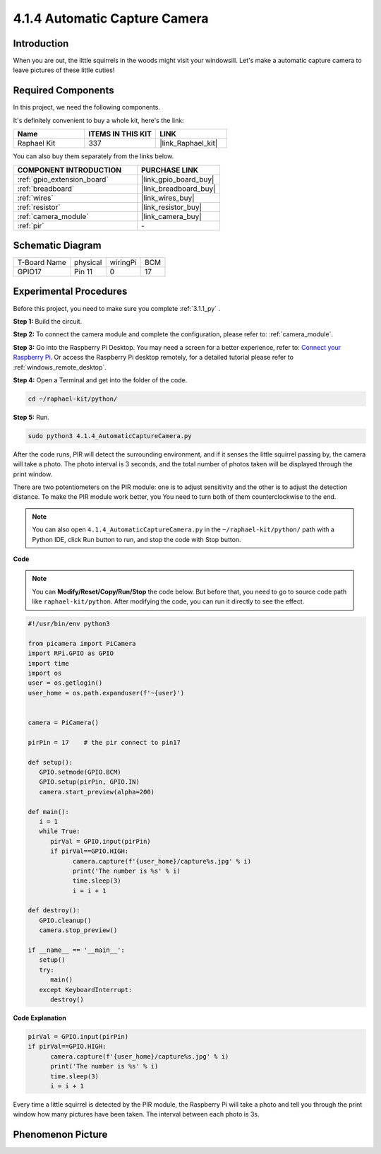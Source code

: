.. _4.1.4_py:

4.1.4 Automatic Capture Camera
===================================

Introduction
-----------------

When you are out, the little squirrels in the woods might visit your windowsill. Let's make a automatic capture camera to leave pictures of these little cuties!

Required Components
------------------------------

In this project, we need the following components.

.. image:: ../img/3.1.18components.png
  :width: 800
  :align: center

It's definitely convenient to buy a whole kit, here's the link: 

.. list-table::
    :widths: 20 20 20
    :header-rows: 1

    *   - Name	
        - ITEMS IN THIS KIT
        - LINK
    *   - Raphael Kit
        - 337
        - |link_Raphael_kit|

You can also buy them separately from the links below.

.. list-table::
    :widths: 30 20
    :header-rows: 1

    *   - COMPONENT INTRODUCTION
        - PURCHASE LINK

    *   - :ref:`gpio_extension_board`
        - |link_gpio_board_buy|
    *   - :ref:`breadboard`
        - |link_breadboard_buy|
    *   - :ref:`wires`
        - |link_wires_buy|
    *   - :ref:`resistor`
        - |link_resistor_buy|
    *   - :ref:`camera_module`
        - |link_camera_buy|
    *   - :ref:`pir`
        - \-


Schematic Diagram
-----------------------

============ ======== ======== ===
T-Board Name physical wiringPi BCM
GPIO17       Pin 11   0        17
============ ======== ======== ===

.. image:: ../img/1.1.18_schematic.png
   :width: 400
   :align: center

Experimental Procedures
------------------------------

Before this project, you need to make sure you complete :ref:`3.1.1_py` .

**Step 1:** Build the circuit.

.. image:: ../img/3.1.18fritzing.png
  :width: 800
  :align: center

**Step 2:** To connect the camera module and complete the configuration, please refer to: :ref:`camera_module`.

**Step 3:** Go into the Raspberry Pi Desktop. You may need a screen for a better experience, refer to: `Connect your Raspberry Pi <https://projects.raspberrypi.org/en/projects/raspberry-pi-setting-up/3>`_. Or access the Raspberry Pi desktop remotely, for a detailed tutorial please refer to :ref:`windows_remote_desktop`.

**Step 4:** Open a Terminal and get into the folder of the code.

.. raw:: html

   <run></run>

.. code-block::

    cd ~/raphael-kit/python/

**Step 5:** Run.

.. raw:: html

   <run></run>

.. code-block::

    sudo python3 4.1.4_AutomaticCaptureCamera.py

After the code runs, PIR will detect the surrounding environment, and if it senses the little squirrel passing by, the camera will take a photo.
The photo interval is 3 seconds, and the total number of photos taken will be displayed through the print window.

There are two potentiometers on the PIR module: one is to adjust sensitivity and the other is to adjust the detection distance. To make the PIR module work better, you You need to turn both of them counterclockwise to the end.

.. image:: ../img/PIR_TTE.png
    :width: 400
    :align: center

.. note::

   You can also open ``4.1.4_AutomaticCaptureCamera.py`` in the ``~/raphael-kit/python/`` path with a Python IDE, click Run button to run, and stop the code with Stop button.



**Code**

.. note::
    You can **Modify/Reset/Copy/Run/Stop** the code below. But before that, you need to go to  source code path like ``raphael-kit/python``. After modifying the code, you can run it directly to see the effect.

.. raw:: html

    <run></run>

.. code-block:: python

   #!/usr/bin/env python3

   from picamera import PiCamera
   import RPi.GPIO as GPIO
   import time
   import os
   user = os.getlogin()
   user_home = os.path.expanduser(f'~{user}')


   camera = PiCamera()

   pirPin = 17    # the pir connect to pin17

   def setup():
      GPIO.setmode(GPIO.BCM)
      GPIO.setup(pirPin, GPIO.IN)
      camera.start_preview(alpha=200)

   def main():
      i = 1
      while True:
         pirVal = GPIO.input(pirPin)
         if pirVal==GPIO.HIGH:
               camera.capture(f'{user_home}/capture%s.jpg' % i)
               print('The number is %s' % i)
               time.sleep(3)
               i = i + 1

   def destroy():
      GPIO.cleanup()
      camera.stop_preview()

   if __name__ == '__main__':
      setup()
      try:
         main()
      except KeyboardInterrupt:
         destroy()

**Code Explanation**

.. code-block:: python

   pirVal = GPIO.input(pirPin)
   if pirVal==GPIO.HIGH:
         camera.capture(f'{user_home}/capture%s.jpg' % i)
         print('The number is %s' % i)
         time.sleep(3)
         i = i + 1

Every time a little squirrel is detected by the PIR module, the Raspberry Pi will take a photo and tell you through the print window how many pictures have been taken. The interval between each photo is 3s.

Phenomenon Picture
------------------------

.. image:: ../img/4.1.4spycamera.JPG
   :align: center
